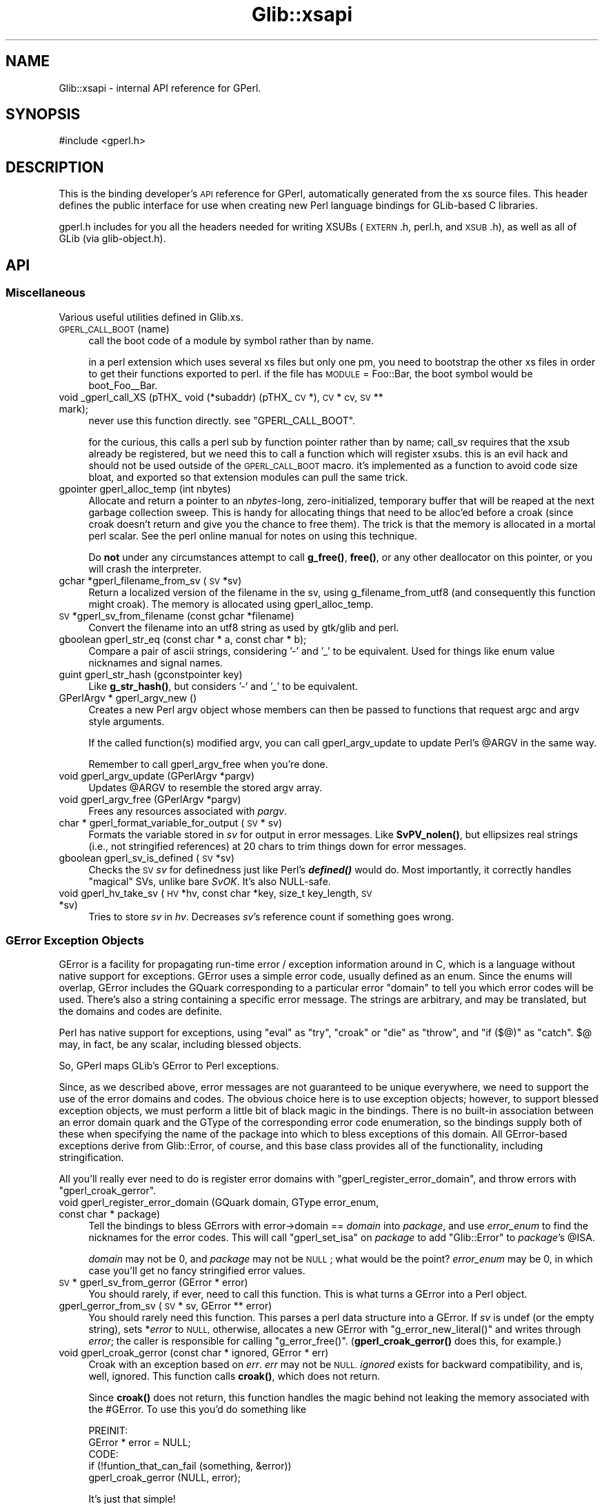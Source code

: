 .\" Automatically generated by Pod::Man 4.10 (Pod::Simple 3.35)
.\"
.\" Standard preamble:
.\" ========================================================================
.de Sp \" Vertical space (when we can't use .PP)
.if t .sp .5v
.if n .sp
..
.de Vb \" Begin verbatim text
.ft CW
.nf
.ne \\$1
..
.de Ve \" End verbatim text
.ft R
.fi
..
.\" Set up some character translations and predefined strings.  \*(-- will
.\" give an unbreakable dash, \*(PI will give pi, \*(L" will give a left
.\" double quote, and \*(R" will give a right double quote.  \*(C+ will
.\" give a nicer C++.  Capital omega is used to do unbreakable dashes and
.\" therefore won't be available.  \*(C` and \*(C' expand to `' in nroff,
.\" nothing in troff, for use with C<>.
.tr \(*W-
.ds C+ C\v'-.1v'\h'-1p'\s-2+\h'-1p'+\s0\v'.1v'\h'-1p'
.ie n \{\
.    ds -- \(*W-
.    ds PI pi
.    if (\n(.H=4u)&(1m=24u) .ds -- \(*W\h'-12u'\(*W\h'-12u'-\" diablo 10 pitch
.    if (\n(.H=4u)&(1m=20u) .ds -- \(*W\h'-12u'\(*W\h'-8u'-\"  diablo 12 pitch
.    ds L" ""
.    ds R" ""
.    ds C` ""
.    ds C' ""
'br\}
.el\{\
.    ds -- \|\(em\|
.    ds PI \(*p
.    ds L" ``
.    ds R" ''
.    ds C`
.    ds C'
'br\}
.\"
.\" Escape single quotes in literal strings from groff's Unicode transform.
.ie \n(.g .ds Aq \(aq
.el       .ds Aq '
.\"
.\" If the F register is >0, we'll generate index entries on stderr for
.\" titles (.TH), headers (.SH), subsections (.SS), items (.Ip), and index
.\" entries marked with X<> in POD.  Of course, you'll have to process the
.\" output yourself in some meaningful fashion.
.\"
.\" Avoid warning from groff about undefined register 'F'.
.de IX
..
.nr rF 0
.if \n(.g .if rF .nr rF 1
.if (\n(rF:(\n(.g==0)) \{\
.    if \nF \{\
.        de IX
.        tm Index:\\$1\t\\n%\t"\\$2"
..
.        if !\nF==2 \{\
.            nr % 0
.            nr F 2
.        \}
.    \}
.\}
.rr rF
.\" ========================================================================
.\"
.IX Title "Glib::xsapi 3"
.TH Glib::xsapi 3 "2019-03-03" "perl v5.28.1" "User Contributed Perl Documentation"
.\" For nroff, turn off justification.  Always turn off hyphenation; it makes
.\" way too many mistakes in technical documents.
.if n .ad l
.nh
.SH "NAME"
Glib::xsapi \- internal API reference for GPerl.
.SH "SYNOPSIS"
.IX Header "SYNOPSIS"
.Vb 1
\& #include <gperl.h>
.Ve
.SH "DESCRIPTION"
.IX Header "DESCRIPTION"
This is the binding developer's \s-1API\s0 reference for GPerl, automatically
generated from the xs source files.  This header defines the public
interface for use when creating new Perl language bindings for GLib-based C
libraries.
.PP
gperl.h includes for you all the headers needed for writing XSUBs 
(\s-1EXTERN\s0.h, perl.h, and \s-1XSUB\s0.h), as well as all of GLib (via glib\-object.h).
.SH "API"
.IX Header "API"
.SS "Miscellaneous"
.IX Subsection "Miscellaneous"
Various useful utilities defined in Glib.xs.
.IP "\s-1GPERL_CALL_BOOT\s0(name)" 4
.IX Item "GPERL_CALL_BOOT(name)"
call the boot code of a module by symbol rather than by name.
.Sp
in a perl extension which uses several xs files but only one pm, you
need to bootstrap the other xs files in order to get their functions
exported to perl.  if the file has \s-1MODULE\s0 = Foo::Bar, the boot symbol
would be boot_Foo_\|_Bar.
.IP "void _gperl_call_XS (pTHX_ void (*subaddr) (pTHX_ \s-1CV\s0 *), \s-1CV\s0 * cv, \s-1SV\s0 ** mark);" 4
.IX Item "void _gperl_call_XS (pTHX_ void (*subaddr) (pTHX_ CV *), CV * cv, SV ** mark);"
never use this function directly.  see \f(CW\*(C`GPERL_CALL_BOOT\*(C'\fR.
.Sp
for the curious, this calls a perl sub by function pointer rather than
by name; call_sv requires that the xsub already be registered, but we
need this to call a function which will register xsubs.  this is an
evil hack and should not be used outside of the \s-1GPERL_CALL_BOOT\s0 macro.
it's implemented as a function to avoid code size bloat, and exported
so that extension modules can pull the same trick.
.IP "gpointer gperl_alloc_temp (int nbytes)" 4
.IX Item "gpointer gperl_alloc_temp (int nbytes)"
Allocate and return a pointer to an \fInbytes\fR\-long, zero-initialized,
temporary buffer that will be reaped at the next garbage collection sweep.
This is handy for allocating things that need to be alloc'ed before a croak
(since croak doesn't return and give you the chance to free them).  The
trick is that the memory is allocated in a mortal perl scalar.  See the
perl online manual for notes on using this technique.
.Sp
Do \fBnot\fR under any circumstances attempt to call \fBg_free()\fR, \fBfree()\fR, or any
other deallocator on this pointer, or you will crash the interpreter.
.IP "gchar *gperl_filename_from_sv (\s-1SV\s0 *sv)" 4
.IX Item "gchar *gperl_filename_from_sv (SV *sv)"
Return a localized version of the filename in the sv, using
g_filename_from_utf8 (and consequently this function might croak). The
memory is allocated using gperl_alloc_temp.
.IP "\s-1SV\s0 *gperl_sv_from_filename (const gchar *filename)" 4
.IX Item "SV *gperl_sv_from_filename (const gchar *filename)"
Convert the filename into an utf8 string as used by gtk/glib and perl.
.IP "gboolean gperl_str_eq (const char * a, const char * b);" 4
.IX Item "gboolean gperl_str_eq (const char * a, const char * b);"
Compare a pair of ascii strings, considering '\-' and '_' to be equivalent.
Used for things like enum value nicknames and signal names.
.IP "guint gperl_str_hash (gconstpointer key)" 4
.IX Item "guint gperl_str_hash (gconstpointer key)"
Like \fBg_str_hash()\fR, but considers '\-' and '_' to be equivalent.
.IP "GPerlArgv * gperl_argv_new ()" 4
.IX Item "GPerlArgv * gperl_argv_new ()"
Creates a new Perl argv object whose members can then be passed to functions
that request argc and argv style arguments.
.Sp
If the called function(s) modified argv, you can call gperl_argv_update to
update Perl's \f(CW@ARGV\fR in the same way.
.Sp
Remember to call gperl_argv_free when you're done.
.IP "void gperl_argv_update (GPerlArgv *pargv)" 4
.IX Item "void gperl_argv_update (GPerlArgv *pargv)"
Updates \f(CW@ARGV\fR to resemble the stored argv array.
.IP "void gperl_argv_free (GPerlArgv *pargv)" 4
.IX Item "void gperl_argv_free (GPerlArgv *pargv)"
Frees any resources associated with \fIpargv\fR.
.IP "char * gperl_format_variable_for_output (\s-1SV\s0 * sv)" 4
.IX Item "char * gperl_format_variable_for_output (SV * sv)"
Formats the variable stored in \fIsv\fR for output in error messages.  Like
\&\fBSvPV_nolen()\fR, but ellipsizes real strings (i.e., not stringified references)
at 20 chars to trim things down for error messages.
.IP "gboolean gperl_sv_is_defined (\s-1SV\s0 *sv)" 4
.IX Item "gboolean gperl_sv_is_defined (SV *sv)"
Checks the \s-1SV\s0 \fIsv\fR for definedness just like Perl's \fI\f(BIdefined()\fI\fR would do.
Most importantly, it correctly handles \*(L"magical\*(R" SVs, unlike bare \fISvOK\fR.
It's also NULL-safe.
.IP "void gperl_hv_take_sv (\s-1HV\s0 *hv, const char *key, size_t key_length, \s-1SV\s0 *sv)" 4
.IX Item "void gperl_hv_take_sv (HV *hv, const char *key, size_t key_length, SV *sv)"
Tries to store \fIsv\fR in \fIhv\fR.  Decreases \fIsv\fR's reference count if something
goes wrong.
.SS "GError Exception Objects"
.IX Subsection "GError Exception Objects"
GError is a facility for propagating run-time error / exception information
around in C, which is a language without native support for exceptions.
GError uses a simple error code, usually defined as an enum.  Since the
enums will overlap, GError includes the GQuark corresponding to a particular
error \*(L"domain\*(R" to tell you which error codes will be used.  There's also a
string containing a specific error message.  The strings are arbitrary, and
may be translated, but the domains and codes are definite.
.PP
Perl has native support for exceptions, using \f(CW\*(C`eval\*(C'\fR as \*(L"try\*(R", \f(CW\*(C`croak\*(C'\fR or
\&\f(CW\*(C`die\*(C'\fR as \*(L"throw\*(R", and \f(CW\*(C`if ($@)\*(C'\fR as \*(L"catch\*(R".  \f(CW$@\fR may, in fact, be
any scalar, including blessed objects.
.PP
So, GPerl maps GLib's GError to Perl exceptions.
.PP
Since, as we described above, error messages are not guaranteed to be unique
everywhere, we need to support the use of the error domains and codes.
The obvious choice here is to use exception objects; however, to support
blessed exception objects, we must perform a little bit of black magic in
the bindings.   There is no built-in association between an error domain
quark and the GType of the corresponding error code enumeration, so the
bindings supply both of these when specifying the name of the package into
which to bless exceptions of this domain.  All GError-based exceptions 
derive from Glib::Error, of course, and this base class provides all of the
functionality, including stringification.
.PP
All you'll really ever need to do is register error domains with
\&\f(CW\*(C`gperl_register_error_domain\*(C'\fR, and throw errors with \f(CW\*(C`gperl_croak_gerror\*(C'\fR.
.IP "void gperl_register_error_domain (GQuark domain, GType error_enum, const char * package)" 4
.IX Item "void gperl_register_error_domain (GQuark domain, GType error_enum, const char * package)"
Tell the bindings to bless GErrors with error\->domain == \fIdomain\fR into
\&\fIpackage\fR, and use \fIerror_enum\fR to find the nicknames for the error codes.
This will call \f(CW\*(C`gperl_set_isa\*(C'\fR on \fIpackage\fR to add \*(L"Glib::Error\*(R" to
\&\fIpackage\fR's \f(CW@ISA\fR.
.Sp
\&\fIdomain\fR may not be 0, and \fIpackage\fR may not be \s-1NULL\s0; what would be the 
point?  \fIerror_enum\fR may be 0, in which case you'll get no fancy stringified
error values.
.IP "\s-1SV\s0 * gperl_sv_from_gerror (GError * error)" 4
.IX Item "SV * gperl_sv_from_gerror (GError * error)"
You should rarely, if ever, need to call this function.  This is what turns
a GError into a Perl object.
.IP "gperl_gerror_from_sv (\s-1SV\s0 * sv, GError ** error)" 4
.IX Item "gperl_gerror_from_sv (SV * sv, GError ** error)"
You should rarely need this function.  This parses a perl data structure into
a GError.  If \fIsv\fR is undef (or the empty string), sets *\fIerror\fR to \s-1NULL,\s0
otherwise, allocates a new GError with \f(CW\*(C`g_error_new_literal()\*(C'\fR and writes
through \fIerror\fR; the caller is responsible for calling \f(CW\*(C`g_error_free()\*(C'\fR.
(\fBgperl_croak_gerror()\fR does this, for example.)
.IP "void gperl_croak_gerror (const char * ignored, GError * err)" 4
.IX Item "void gperl_croak_gerror (const char * ignored, GError * err)"
Croak with an exception based on \fIerr\fR.  \fIerr\fR may not be \s-1NULL.\s0  \fIignored\fR
exists for backward compatibility, and is, well, ignored.  This function
calls \fBcroak()\fR, which does not return.
.Sp
Since \fBcroak()\fR does not return, this function handles the magic behind 
not leaking the memory associated with the #GError.  To use this you'd
do something like
.Sp
.Vb 5
\& PREINIT:
\&   GError * error = NULL;
\& CODE:
\&   if (!funtion_that_can_fail (something, &error))
\&      gperl_croak_gerror (NULL, error);
.Ve
.Sp
It's just that simple!
.SS "GLog"
.IX Subsection "GLog"
GLib has a message logging mechanism which it uses for the \fBg_return_if_fail()\fR
assertion macros, etc.; it's really versatile and allows you to set various
levels to be fatal and whatnot.  Libraries use these for various types of
message reporting.
.PP
These functions let you reroute those messages from Perl.  By default, 
the warning, critical, and message levels go through perl's \fBwarn()\fR, and
fatal ones go through \fBcroak()\fR.  [i'm not sure that these get to \fBcroak()\fR
before GLib \fBabort()\fRs on them...]
.IP "gint gperl_handle_logs_for (const gchar * log_domain)" 4
.IX Item "gint gperl_handle_logs_for (const gchar * log_domain)"
Route all g_logs for \fIlog_domain\fR through gperl's log handling.  You'll
have to register domains in each binding submodule, because there's no way
we can know about them down here.
.Sp
And, technically, this traps all the predefined log levels, not any of
the ones you (or your library) may define for yourself.
.SS "GType / GEnum / GFlags"
.IX Subsection "GType / GEnum / GFlags"
.IP "void gperl_register_fundamental (GType gtype, const char * package)" 4
.IX Item "void gperl_register_fundamental (GType gtype, const char * package)"
register a mapping between \fIgtype\fR and \fIpackage\fR.  this is for \*(L"fundamental\*(R"
types which have no other requirements for metadata storage, such as GEnums,
GFlags, or real GLib fundamental types like G_TYPE_INT, G_TYPE_FLOAT, etc.
.IP "void gperl_register_fundamental_alias (GType gtype, const char * package)" 4
.IX Item "void gperl_register_fundamental_alias (GType gtype, const char * package)"
Makes \fIpackage\fR an alias for \fItype\fR.  This means that the package name
specified by \fIpackage\fR will be mapped to \fItype\fR by
\&\fIgperl_fundamental_type_from_package\fR, but
\&\fIgperl_fundamental_package_from_type\fR won't map \fItype\fR to \fIpackage\fR.  This
is useful if you want to change the canonical package name of a type while
preserving backwards compatibility with code which uses \fIpackage\fR to specify
\&\fItype\fR.
.Sp
In order for this to make sense, another package name should be registered for
\&\fItype\fR with \fIgperl_register_fundamental\fR or
\&\fIgperl_register_fundamental_full\fR.
.IP "GPerlValueWrapperClass" 4
.IX Item "GPerlValueWrapperClass"
Specifies the vtable that is to be used to convert fundamental types to and
from Perl variables.
.Sp
.Vb 5
\&  typedef struct _GPerlValueWrapperClass GPerlValueWrapperClass;
\&  struct _GPerlValueWrapperClass {
\&          GPerlValueWrapFunc   wrap;
\&          GPerlValueUnwrapFunc unwrap;
\&  };
.Ve
.Sp
The members are function pointers, each of which serves a specific purpose:
.RS 4
.IP "GPerlValueWrapFunc" 4
.IX Item "GPerlValueWrapFunc"
Turns \fIvalue\fR into an \s-1SV.\s0  The caller assumes ownership of the \s-1SV.\s0  \fIvalue\fR
is not to be modified.
.Sp
.Vb 1
\&  typedef SV*  (*GPerlValueWrapFunc)   (const GValue * value);
.Ve
.IP "GPerlValueUnwrapFunc" 4
.IX Item "GPerlValueUnwrapFunc"
Turns \fIsv\fR into its fundamental representation and stores the result in the
pre-configured \fIvalue\fR.  \fIvalue\fR must not be overwritten; instead one of the
various \f(CW\*(C`g_value_set_*()\*(C'\fR functions must be used or the \f(CW\*(C`value\->data\*(C'\fR
pointer must be modified directly.
.Sp
.Vb 2
\&  typedef void (*GPerlValueUnwrapFunc) (GValue       * value,
\&                                        SV           * sv);
.Ve
.RE
.RS 4
.RE
.IP "void gperl_register_fundamental_full (GType gtype, const char * package, GPerlValueWrapperClass * wrapper_class)" 4
.IX Item "void gperl_register_fundamental_full (GType gtype, const char * package, GPerlValueWrapperClass * wrapper_class)"
Like gperl_register_fundamental, registers a mapping between \fIgtype\fR and
\&\fIpackage\fR.  In addition, this also installs the function pointers in
\&\fIwrapper_class\fR as the handlers for the type.  See GPerlValueWrapperClass.
.Sp
\&\fIgperl_register_fundamental_full\fR does not copy the contents of
\&\fIwrapper_class\fR \*(-- it assumes that \fIwrapper_class\fR is statically allocated
and that it will be valid for the whole lifetime of the program.
.IP "GType gperl_fundamental_type_from_package (const char * package)" 4
.IX Item "GType gperl_fundamental_type_from_package (const char * package)"
look up the GType corresponding to a \fIpackage\fR registered by
\&\fBgperl_register_fundamental()\fR.
.IP "const char * gperl_fundamental_package_from_type (GType gtype)" 4
.IX Item "const char * gperl_fundamental_package_from_type (GType gtype)"
look up the package corresponding to a \fIgtype\fR registered by
\&\fBgperl_register_fundamental()\fR.
.IP "GPerlValueWrapperClass * gperl_fundamental_wrapper_class_from_type (GType gtype)" 4
.IX Item "GPerlValueWrapperClass * gperl_fundamental_wrapper_class_from_type (GType gtype)"
look up the wrapper class corresponding to a \fIgtype\fR that has previously been
registered with \fBgperl_register_fundamental_full()\fR.
.IP "gboolean gperl_try_convert_enum (GType gtype, \s-1SV\s0 * sv, gint * val)" 4
.IX Item "gboolean gperl_try_convert_enum (GType gtype, SV * sv, gint * val)"
return \s-1FALSE\s0 if \fIsv\fR can't be mapped to a valid member of the registered
enum type \fIgtype\fR; otherwise, return \s-1TRUE\s0 write the new value to the
int pointed to by \fIval\fR.
.Sp
you'll need this only in esoteric cases.
.IP "gint gperl_convert_enum (GType type, \s-1SV\s0 * val)" 4
.IX Item "gint gperl_convert_enum (GType type, SV * val)"
croak if \fIval\fR is not part of \fItype\fR, otherwise return corresponding value
.IP "\s-1SV\s0 * gperl_convert_back_enum_pass_unknown (GType type, gint val)" 4
.IX Item "SV * gperl_convert_back_enum_pass_unknown (GType type, gint val)"
return a scalar containing the nickname of the enum value \fIval\fR, or the
integer value of \fIval\fR if \fIval\fR is not a member of the enum \fItype\fR.
.IP "\s-1SV\s0 * gperl_convert_back_enum (GType type, gint val)" 4
.IX Item "SV * gperl_convert_back_enum (GType type, gint val)"
return a scalar which is the nickname of the enum value val, or croak if
val is not a member of the enum.
.IP "gboolean gperl_try_convert_flag (GType type, const char * val_p, gint * val)" 4
.IX Item "gboolean gperl_try_convert_flag (GType type, const char * val_p, gint * val)"
like \fBgperl_try_convert_enum()\fR, but for GFlags.
.IP "gint gperl_convert_flag_one (GType type, const char * val)" 4
.IX Item "gint gperl_convert_flag_one (GType type, const char * val)"
croak if \fIval\fR is not part of \fItype\fR, otherwise return corresponding value.
.IP "gint gperl_convert_flags (GType type, \s-1SV\s0 * val)" 4
.IX Item "gint gperl_convert_flags (GType type, SV * val)"
collapse a list of strings to an integer with all the correct bits set,
croak if anything is invalid.
.IP "\s-1SV\s0 * gperl_convert_back_flags (GType type, gint val)" 4
.IX Item "SV * gperl_convert_back_flags (GType type, gint val)"
convert a bitfield to a list of strings.
.SS "Inheritance management"
.IX Subsection "Inheritance management"
.IP "void gperl_set_isa (const char * child_package, const char * parent_package)" 4
.IX Item "void gperl_set_isa (const char * child_package, const char * parent_package)"
tell perl that \fIchild_package\fR inherits \fIparent_package\fR, after whatever else
is already there.  equivalent to \f(CW\*(C`push @{$parent_package}::ISA, $child_package;\*(C'\fR
.IP "void gperl_prepend_isa (const char * child_package, const char * parent_package)" 4
.IX Item "void gperl_prepend_isa (const char * child_package, const char * parent_package)"
tell perl that \fIchild_package\fR inherits \fIparent_package\fR, but before whatever
else is already there.  equivalent to \f(CW\*(C`unshift @{$parent_package}::ISA, $child_package;\*(C'\fR
.IP "GType gperl_type_from_package (const char * package)" 4
.IX Item "GType gperl_type_from_package (const char * package)"
Look up the GType associated with \fIpackage\fR, regardless of how it was
registered.  Returns 0 if no mapping can be found.
.IP "const char * gperl_package_from_type (GType gtype)" 4
.IX Item "const char * gperl_package_from_type (GType gtype)"
Look up the name of the package associated with \fIgtype\fR, regardless of how it
was registered.  Returns \s-1NULL\s0 if no mapping can be found.
.SS "Boxed type support for \s-1SV\s0"
.IX Subsection "Boxed type support for SV"
In order to allow GValues to hold perl SVs we need a GBoxed wrapper.
.IP "\s-1GPERL_TYPE_SV\s0" 4
.IX Item "GPERL_TYPE_SV"
Evaluates to the GType for SVs.  The bindings register a mapping between
\&\s-1GPERL_TYPE_SV\s0 and the package 'Glib::Scalar' with \fBgperl_register_boxed()\fR.
.IP "\s-1SV\s0 * gperl_sv_copy (\s-1SV\s0 * sv)" 4
.IX Item "SV * gperl_sv_copy (SV * sv)"
implemented as \f(CW\*(C`newSVsv (sv)\*(C'\fR.
.IP "void gperl_sv_free (\s-1SV\s0 * sv)" 4
.IX Item "void gperl_sv_free (SV * sv)"
implemented as \f(CW\*(C`SvREFCNT_dec (sv)\*(C'\fR.
.SS "\s-1UTF\-8\s0 strings with gchar"
.IX Subsection "UTF-8 strings with gchar"
By convention, gchar* is assumed to point to \s-1UTF8\s0 string data,
and char* points to ascii string data.  Here we define a pair of
wrappers for the boilerplate of upgrading Perl strings.  They
are implemented as functions rather than macros, because comma
expressions in macros are not supported by all compilers.
.PP
These functions should be used instead of newSVpv and SvPV_nolen
in all cases which deal with gchar* types.
.IP "gchar * SvGChar (\s-1SV\s0 * sv)" 4
.IX Item "gchar * SvGChar (SV * sv)"
extract a \s-1UTF8\s0 string from \fIsv\fR.
.IP "\s-1SV\s0 * newSVGChar (const gchar * str)" 4
.IX Item "SV * newSVGChar (const gchar * str)"
copy a \s-1UTF8\s0 string into a new \s-1SV.\s0  if str is \s-1NULL,\s0 returns &PL_sv_undef.
.SS "64 bit integers"
.IX Subsection "64 bit integers"
On 32 bit machines and even on some 64 bit machines, perl's \s-1IV/UV\s0 data type can
only hold 32 bit values.  The following functions therefore convert 64 bit
integers to and from Perl strings if normal \s-1IV/UV\s0 conversion does not suffice.
.IP "gint64 SvGInt64 (\s-1SV\s0 *sv)" 4
.IX Item "gint64 SvGInt64 (SV *sv)"
Converts the string in \fIsv\fR to a signed 64 bit integer.  If appropriate, uses
\&\f(CW\*(C`SvIV\*(C'\fR instead.
.IP "\s-1SV\s0 * newSVGInt64 (gint64 value)" 4
.IX Item "SV * newSVGInt64 (gint64 value)"
Creates a \s-1PV\s0 from the signed 64 bit integer in \fIvalue\fR.  If appropriate, uses
\&\f(CW\*(C`newSViv\*(C'\fR instead.
.IP "guint64 SvGUInt64 (\s-1SV\s0 *sv)" 4
.IX Item "guint64 SvGUInt64 (SV *sv)"
Converts the string in \fIsv\fR to an unsigned 64 bit integer.  If appropriate,
uses \f(CW\*(C`SvUV\*(C'\fR instead.
.IP "\s-1SV\s0 * newSVGUInt64 (guint64 value)" 4
.IX Item "SV * newSVGUInt64 (guint64 value)"
Creates a \s-1PV\s0 from the unsigned 64 bit integer in \fIvalue\fR.  If appropriate,
uses \f(CW\*(C`newSVuv\*(C'\fR instead.
.SS "GBoxed"
.IX Subsection "GBoxed"
.IP "GPerlBoxedWrapperClass" 4
.IX Item "GPerlBoxedWrapperClass"
Specifies the vtable of functions to be used for bringing boxed types in
and out of perl.  The structure is defined like this:
.Sp
.Vb 6
\& typedef struct _GPerlBoxedWrapperClass GPerlBoxedWrapperClass;
\& struct _GPerlBoxedWrapperClass {
\&          GPerlBoxedWrapFunc    wrap;
\&          GPerlBoxedUnwrapFunc  unwrap;
\&          GPerlBoxedDestroyFunc destroy;
\& };
.Ve
.Sp
The members are function pointers, each of which serves a specific purpose:
.RS 4
.IP "GPerlBoxedWrapFunc" 4
.IX Item "GPerlBoxedWrapFunc"
turn a boxed pointer into an \s-1SV.\s0  gtype is the type of the boxed pointer,
and package is the package to which that gtype is registered (the lookup
has already been done for you at this point).  if own is true, the wrapper
is responsible for freeing the object; if it is false, some other code 
owns the object and you must \s-1NOT\s0 free it.
.Sp
.Vb 4
\& typedef SV*      (*GPerlBoxedWrapFunc)    (GType        gtype,
\&                                            const char * package,
\&                                            gpointer     boxed,
\&                                            gboolean     own);
.Ve
.IP "GPerlBoxedUnwrapFunc" 4
.IX Item "GPerlBoxedUnwrapFunc"
turn an \s-1SV\s0 into a boxed pointer.  like GPerlBoxedWrapFunc, gtype and package
are the registered type pair, already looked up for you (in the process of
finding the proper wrapper class).  sv is the sv to unwrap.
.Sp
.Vb 3
\& typedef gpointer (*GPerlBoxedUnwrapFunc)  (GType        gtype,
\&                                            const char * package,
\&                                            SV         * sv);
.Ve
.IP "GPerlBoxedDestroyFunc" 4
.IX Item "GPerlBoxedDestroyFunc"
this will be called by Glib::Boxed::DESTROY, when the wrapper is destroyed.
it is a hook that allows you to destroy an object owned by the wrapper;
note, however, that you will have had to keep track yourself of whether
the object was to be freed.
.Sp
.Vb 1
\& typedef void     (*GPerlBoxedDestroyFunc) (SV         * sv);
.Ve
.RE
.RS 4
.RE
.IP "void gperl_register_boxed (GType gtype, const char * package, GPerlBoxedWrapperClass * wrapper_class)" 4
.IX Item "void gperl_register_boxed (GType gtype, const char * package, GPerlBoxedWrapperClass * wrapper_class)"
Register a mapping between the GBoxed derivative \fIgtype\fR and \fIpackage\fR.  The
specified, \fIwrapper_class\fR will be used to wrap and unwrap objects of this
type; you may pass \s-1NULL\s0 to use the default wrapper (the same one returned by
\&\fBgperl_default_boxed_wrapper_class()\fR).
.Sp
In normal usage, the standard opaque wrapper supplied by the library is
sufficient and correct.  In some cases, however, you want a boxed type to map
directly to a native perl type; for example, some struct may be more
appropriately represented as a hash in perl.  Since the most necessary place
for this conversion to happen is in \fBgperl_value_from_sv()\fR and
\&\fBgperl_sv_from_value()\fR, the only reliable and robust way to implement this 
is a hook into \fBgperl_get_boxed_check()\fR and \fBgperl_new_boxed()\fR; that is
exactly the purpose of \fIwrapper_class\fR.  See \f(CW\*(C`GPerlBoxedWrapperClass\*(C'\fR.
.Sp
\&\fIgperl_register_boxed\fR does not copy the contents of \fIwrapper_class\fR \*(-- it
assumes that \fIwrapper_class\fR is statically allocated and that it will be valid
for the whole lifetime of the program.
.IP "void gperl_register_boxed_alias (GType gtype, const char * package)" 4
.IX Item "void gperl_register_boxed_alias (GType gtype, const char * package)"
Makes \fIpackage\fR an alias for \fItype\fR.  This means that the package name
specified by \fIpackage\fR will be mapped to \fItype\fR by
\&\fIgperl_boxed_type_from_package\fR, but \fIgperl_boxed_package_from_type\fR won't
map \fItype\fR to \fIpackage\fR.  This is useful if you want to change the canonical
package name of a type while preserving backwards compatibility with code which
uses \fIpackage\fR to specify \fItype\fR.
.Sp
In order for this to make sense, another package name should be registered for
\&\fItype\fR with \fIgperl_register_boxed\fR.
.IP "void gperl_register_boxed_synonym (GType registered_gtype, GType synonym_gtype)" 4
.IX Item "void gperl_register_boxed_synonym (GType registered_gtype, GType synonym_gtype)"
Registers \fIsynonym_gtype\fR as a synonym for \fIregistered_gtype\fR.  All boxed
objects of type \fIsynonym_gtype\fR will then be treated as if they were of type
\&\fIregistered_gtype\fR, and \fIgperl_boxed_package_from_type\fR will return the
package associated with \fIregistered_gtype\fR.
.Sp
\&\fIregistered_gtype\fR must have been registered with \fIgperl_register_boxed\fR
already.
.IP "GType gperl_boxed_type_from_package (const char * package)" 4
.IX Item "GType gperl_boxed_type_from_package (const char * package)"
Look up the GType associated with package \fIpackage\fR.  Returns 0 if \fItype\fR is
not registered.
.IP "const char * gperl_boxed_package_from_type (GType type)" 4
.IX Item "const char * gperl_boxed_package_from_type (GType type)"
Look up the package associated with GBoxed derivative \fItype\fR.  Returns \s-1NULL\s0 if
\&\fItype\fR is not registered.
.IP "GPerlBoxedWrapperClass * gperl_default_boxed_wrapper_class (void)" 4
.IX Item "GPerlBoxedWrapperClass * gperl_default_boxed_wrapper_class (void)"
get a pointer to the default wrapper class; handy if you want to use
the normal wrapper, with minor modifications.  note that you can just
pass \s-1NULL\s0 to \fBgperl_register_boxed()\fR, so you really only need this in
fringe cases.
.IP "\s-1SV\s0 * gperl_new_boxed (gpointer boxed, GType gtype, gboolean own)" 4
.IX Item "SV * gperl_new_boxed (gpointer boxed, GType gtype, gboolean own)"
Export a GBoxed derivative to perl, according to whatever
GPerlBoxedWrapperClass is registered for \fIgtype\fR.  In the default
implementation, this means wrapping an opaque perl object around the pointer
to a small wrapper structure which stores some metadata, such as whether
the boxed structure should be destroyed when the wrapper is destroyed
(controlled by \fIown\fR; if the wrapper owns the object, the wrapper is in
charge of destroying it's data).
.Sp
This function might end up calling other Perl code, so if you use it in \s-1XS\s0 code
for a generic GType, make sure the stack pointer is set up correctly before the
call, and restore it after the call.
.IP "\s-1SV\s0 * gperl_new_boxed_copy (gpointer boxed, GType gtype)" 4
.IX Item "SV * gperl_new_boxed_copy (gpointer boxed, GType gtype)"
Create a new copy of \fIboxed\fR and return an owner wrapper for it.
\&\fIboxed\fR may not be \s-1NULL.\s0  See \f(CW\*(C`gperl_new_boxed\*(C'\fR.
.IP "gpointer gperl_get_boxed_check (\s-1SV\s0 * sv, GType gtype)" 4
.IX Item "gpointer gperl_get_boxed_check (SV * sv, GType gtype)"
Extract the boxed pointer from a wrapper; croaks if the wrapper \fIsv\fR is not
blessed into a derivative of the expected \fIgtype\fR.  Does not allow undef.
.SS "GObject"
.IX Subsection "GObject"
To deal with the intricate interaction of the different reference-counting
semantics of Perl objects versus GObjects, the bindings create a combined
PerlObject+GObject, with the GObject's pointer in magic attached to the Perl
object, and the Perl object's pointer in the GObject's user data.  Thus it's
not really a \*(L"wrapper\*(R", but we refer to it as one, because \*(L"combined Perl
object + GObject\*(R" is a cumbersome and confusing mouthful.
.PP
GObjects are represented as blessed hash references.  The GObject user data
mechanism is not typesafe, and thus is used only for unsigned integer values;
the Perl-level hash is available for any type of user data.  The combined
nature of the wrapper means that data stored in the hash will stick around as
long as the object is alive.
.PP
Since the C pointer is stored in attached magic, the C pointer is not available
to the Perl developer via the hash object, so there's no need to worry about
breaking it from perl.
.PP
Propers go to Marc Lehmann for dreaming most of this up.
.IP "void gperl_register_object (GType gtype, const char * package)" 4
.IX Item "void gperl_register_object (GType gtype, const char * package)"
tell the GPerl type subsystem what Perl package corresponds with a given
GObject by GType.  automagically sets up @\fIpackage\fR::ISA for you.
.Sp
note that \f(CW@ISA\fR will not be created for gtype until gtype's parent has
been registered.  if you are experiencing strange problems with a class'
\&\f(CW@ISA\fR not being set up, change the order in which you register them.
.IP "void gperl_register_object_alias (GType gtype, const char * package)" 4
.IX Item "void gperl_register_object_alias (GType gtype, const char * package)"
Makes \fIpackage\fR an alias for \fItype\fR.  This means that the package name
specified by \fIpackage\fR will be mapped to \fItype\fR by
\&\fIgperl_object_type_from_package\fR, but \fIgperl_object_package_from_type\fR won't
map \fItype\fR to \fIpackage\fR.  This is useful if you want to change the canonical
package name of a type while preserving backwards compatibility with code which
uses \fIpackage\fR to specify \fItype\fR.
.Sp
In order for this to make sense, another package name should be registered for
\&\fItype\fR with \fIgperl_register_object\fR.
.IP "void gperl_register_sink_func (GType gtype, GPerlObjectSinkFunc func)" 4
.IX Item "void gperl_register_sink_func (GType gtype, GPerlObjectSinkFunc func)"
Tell \fBgperl_new_object()\fR to use \fIfunc\fR to claim ownership of objects derived
from \fIgtype\fR.
.Sp
\&\fBgperl_new_object()\fR always refs a GObject when wrapping it for the first time.
To have the Perl wrapper claim ownership of a GObject as part of
\&\fBgperl_new_object()\fR, you unref the object after ref'ing it. however, different
GObject subclasses have different ways to claim ownership; for example,
GtkObject simply requires you to call \fBgtk_object_sink()\fR.  To make this concept
generic, this function allows you to register a function to be called when then
wrapper should claim ownership of the object.  The \fIfunc\fR registered for a
given \fItype\fR will be called on any object for which \f(CW\*(C`g_type_isa
(G_TYPE_OBJECT (object), type)\*(C'\fR succeeds.
.Sp
If no sinkfunc is found for an object, \fBg_object_unref()\fR will be used.
.Sp
Even though GObjects don't need sink funcs, we need to have them in Glib
as a hook for upstream objects.  If we create a GtkObject (or any
other type of object which uses a different way to claim ownership) via
Glib::Object\->new, any upstream wrappers, such as \fBgtk2perl_new_object()\fR, will
\&\fBnot\fR be called.  Having a sink func facility down here enables us always to
do the right thing.
.IP "void gperl_object_set_no_warn_unreg_subclass (GType gtype, gboolean nowarn)" 4
.IX Item "void gperl_object_set_no_warn_unreg_subclass (GType gtype, gboolean nowarn)"
In versions 1.00 through 1.10x of Glib, the bindings required all types
to be registered ahead of time.  Upon encountering an unknown type, the
bindings would emit a warning to the effect of \*(L"unknown type 'Foo';
representing as first known parent type 'Bar'\*(R".  However, for some
types, such as GtkStyle or GdkGC, the actual object returned is an
instance of a child type of a private implementation (e.g., a theme
engine (\*(L"BlueCurveStyle\*(R") or gdk backend (\*(L"GdkGCX11\*(R")); we neither can
nor should have registered names for these types.  Therefore, it is
possible to tell the bindings not to warn about these unregistered
subclasses, and simply represent them as the parent type.
.Sp
With 1.12x, the bindings will automatically register unknown classes
into the namespace Glib::Object::_Unregistered to avoid possible
breakage resulting from unknown ancestors of known children.  To
preserve the old registered-as-unregistered behavior, the value
installed by this function is used to prevent the _Unregistered mapping
for such private backend classes.
.Sp
Note: this assumes \fIgtype\fR has already been registered with
\&\fBgperl_register_object()\fR.
.IP "const char * gperl_object_package_from_type (GType gtype)" 4
.IX Item "const char * gperl_object_package_from_type (GType gtype)"
Get the package corresponding to \fIgtype\fR.  If \fIgtype\fR is not a GObject
or GInterface, returns \s-1NULL.\s0  If \fIgtype\fR is not registered to a package
name, a new name of the form \f(CW\*(C`Glib::Object::_Unregistered::$c_type_name\*(C'\fR
will be created, used to register the class, and then returned.
.IP "\s-1HV\s0 * gperl_object_stash_from_type (GType gtype)" 4
.IX Item "HV * gperl_object_stash_from_type (GType gtype)"
Get the stash corresponding to \fIgtype\fR; returns \s-1NULL\s0 if \fIgtype\fR is
not registered.  The stash is useful for \f(CW\*(C`bless\*(C'\fRing.
.IP "GType gperl_object_type_from_package (const char * package)" 4
.IX Item "GType gperl_object_type_from_package (const char * package)"
Inverse of \fBgperl_object_package_from_type()\fR,  returns 0 if \fIpackage\fR
is not registered.
.IP "\s-1SV\s0 * gperl_new_object (GObject * object, gboolean own)" 4
.IX Item "SV * gperl_new_object (GObject * object, gboolean own)"
Use this function to get the perl part of a GObject.  If \fIobject\fR
has never been seen by perl before, a new, empty perl object will
be created and added to a private key under \fIobject\fR's qdata.  If
\&\fIobject\fR already has a perl part, a new reference to it will be
created. The gobject + perl object together form a combined object that
is properly refcounted, i.e. both parts will stay alive as long as at
least one of them is alive, and only when both perl object and gobject are
no longer referenced will both be freed.
.Sp
The perl object will be blessed into the package corresponding to the GType
returned by calling \fBG_OBJECT_TYPE()\fR on \fIobject\fR; if that class has not
been registered via \fBgperl_register_object()\fR, this function will emit a
warning to that effect (with \fBwarn()\fR), and attempt to bless it into the
first known class in the object's ancestry.  Since Glib::Object is
already registered, you'll get a Glib::Object if you are lazy, and thus
this function can fail only if \fIobject\fR isn't descended from GObject,
in which case it croaks.  (In reality, if you pass a non-GObject to this
function, you'll be lucky if you don't get a segfault, as there's not
really a way to trap that.)  In practice these warnings can be unavoidable,
so you can use \fBgperl_object_set_no_warn_unreg_subclass()\fR to quell them
on a class-by-class basis.
.Sp
However, when perl code is calling a GObject constructor (any function
which returns a new GObject), call \fBgperl_new_object()\fR with \fIown\fR set to
\&\f(CW%TRUE\fR; this will cause the first matching sink function to be called
on the GObject to claim ownership of that object, so that it will be
destroyed when the perl object goes out of scope. The default sink func
is \fBg_object_unref()\fR; other types should supply the proper function;
e.g., GtkObject should use \fBgtk_object_sink()\fR here.
.Sp
Returns the blessed perl object, or #&PL_sv_undef if object was #NULL.
.IP "GObject * gperl_get_object (\s-1SV\s0 * sv)" 4
.IX Item "GObject * gperl_get_object (SV * sv)"
retrieve the GObject pointer from a Perl object.  Returns \s-1NULL\s0 if \fIsv\fR is not
linked to a GObject.
.Sp
Note, this one is not safe \*(-- in general you want to use
\&\fBgperl_get_object_check()\fR.
.IP "GObject * gperl_get_object_check (\s-1SV\s0 * sv, GType gtype);" 4
.IX Item "GObject * gperl_get_object_check (SV * sv, GType gtype);"
croaks if \fIsv\fR is undef or is not blessed into the package corresponding
to \fIgtype\fR.  use this for bringing parameters into xsubs from perl.
Returns the same as \fBgperl_get_object()\fR (provided it doesn't croak first).
.IP "\s-1SV\s0 * gperl_object_check_type (\s-1SV\s0 * sv, GType gtype)" 4
.IX Item "SV * gperl_object_check_type (SV * sv, GType gtype)"
Essentially the same as \fBgperl_get_object_check()\fR.
.Sp
This croaks if the types aren't compatible.
.IP "typedef GObject GObject_noinc" 4
.IX Item "typedef GObject GObject_noinc"
.PD 0
.IP "typedef GObject GObject_ornull" 4
.IX Item "typedef GObject GObject_ornull"
.IP "newSVGObject(obj)" 4
.IX Item "newSVGObject(obj)"
.IP "newSVGObject_noinc(obj)" 4
.IX Item "newSVGObject_noinc(obj)"
.IP "SvGObject(sv)" 4
.IX Item "SvGObject(sv)"
.IP "SvGObject_ornull(sv)" 4
.IX Item "SvGObject_ornull(sv)"
.PD
.SS "GValue"
.IX Subsection "GValue"
GValue is GLib's generic value container, and it is because of GValue that the
run time type handling of GObject parameters and GClosure marshaling can
function, and most usages of these functions will be from those two points.
.PP
Client code will run into uses for \fBgperl_sv_from_value()\fR and
\&\fBgperl_value_from_sv()\fR when trying to convert lists of parameters into GValue
arrays and the like.
.IP "gboolean gperl_value_from_sv (GValue * value, \s-1SV\s0 * sv)" 4
.IX Item "gboolean gperl_value_from_sv (GValue * value, SV * sv)"
set a \fIvalue\fR from a whatever is in \fIsv\fR.  \fIvalue\fR must be initialized 
so the code knows what kind of value to coerce out of \fIsv\fR.
.Sp
Return value is always \s-1TRUE\s0; if the code knows how to perform the conversion,
it croaks.  (The return value is for backward compatibility.) In reality,
this really ought to always succeed; a failed conversion should be considered
a bug or unimplemented code!
.IP "\s-1SV\s0 * gperl_sv_from_value (const GValue * value)" 4
.IX Item "SV * gperl_sv_from_value (const GValue * value)"
Coerce whatever is in \fIvalue\fR into a perl scalar and return it.
.Sp
Croaks if the code doesn't know how to perform the conversion.
.Sp
Might end up calling other Perl code.  So if you use this function in \s-1XS\s0 code
for a generic GType, make sure the stack pointer is set up correctly before the
call, and restore it after the call.
.SS "GClosure / GPerlClosure"
.IX Subsection "GClosure / GPerlClosure"
GPerlClosure is a wrapper around the gobject library's GClosure with
special handling for marshalling perl subroutines as callbacks.
This is specially tuned for use with GSignal and stuff like io watch,
timeout, and idle handlers.
.PP
For generic callback functions, which need parameters but do not get
registered with the type system, this is sometimes overkill.  See
GPerlCallback, below.
.IP "GClosure * gperl_closure_new (\s-1SV\s0 * callback, \s-1SV\s0 * data, gboolean swap)" 4
.IX Item "GClosure * gperl_closure_new (SV * callback, SV * data, gboolean swap)"
Create and return a new GPerlClosure.  \fIcallback\fR and \fIdata\fR will be copied
for storage; \fIcallback\fR must not be \s-1NULL.\s0  If \fIswap\fR is \s-1TRUE,\s0 \fIdata\fR will be
swapped with the instance during invocation (this is used to implement
\&\fBg_signal_connect_swapped()\fR).
.Sp
If compiled under a thread-enabled perl, the closure will be created and
marshaled in such a way as to ensure that the same interpreter which created
the closure will be used to invoke it.
.IP "GClosure * gperl_closure_new_with_marshaller (\s-1SV\s0 * callback, \s-1SV\s0 * data, gboolean swap, GClosureMarshal marshaller)" 4
.IX Item "GClosure * gperl_closure_new_with_marshaller (SV * callback, SV * data, gboolean swap, GClosureMarshal marshaller)"
Like \f(CW\*(C`gperl_closure_new\*(C'\fR, but uses a caller-supplied marshaller.  This is
provided for use in those sticky circumstances when you just can't do it 
any other way; in general, you want to use the default marshaller, which you
get if you provide \s-1NULL\s0 for \fImarshaller\fR.
.Sp
If you use you own marshaller, you need to take care of everything yourself,
including swapping the instance and data if \f(CW\*(C`GPERL_CLOSURE_SWAP_DATA
(closure)\*(C'\fR is true, calling \f(CW\*(C`gperl_run_exception_handlers\*(C'\fR if \s-1ERRSV\s0 is true
after invoking the perl sub, and ensuring that you properly use the
\&\f(CW\*(C`marshal_data\*(C'\fR parameter as the perl interpreter when \s-1PERL_IMPLICIT_CONTEXT\s0 is
defined.  See the implementation of the default marshaller,
\&\f(CW\*(C`gperl_closure_marshal\*(C'\fR, in Glib/GClosure.xs for inspiration.
.SS "GPerlCallback"
.IX Subsection "GPerlCallback"
generic callback functions usually get invoked directly, and are not passed
parameter lists as GValues.  we could very easily wrap up such generic
callbacks with something that converts the parameters to GValues and then
channels everything through GClosure, but this has two problems:  1) the above
implementation of GClosure is tuned to marshalling signal handlers, which
always have an instance object, and 2) it's more work than is strictly
necessary.
.PP
additionally, generic callbacks aren't always kind to the GClosure paradigm.
.PP
so, here's GPerlCallback, which is designed specifically to run generic
callback functions.  it reads parameters off the C stack and converts them into
parameters on the perl stack.  (it uses the GValue to/from \s-1SV\s0 mechanism to do
so, but doesn't allocate any temps on the heap.)  the callback object itself
stores the parameter type list.
.PP
unfortunately, since the data element is always last, but the number of
arguments is not known until we have the callback object, we can't pass
gperl_callback_invoke directly to functions requiring a callback; you'll have
to write a proxy callback which calls gperl_callback_invoke.
.IP "GPerlCallback * gperl_callback_new (\s-1SV\s0 * func, \s-1SV\s0 * data, gint n_params, GType param_types[], GType return_type)" 4
.IX Item "GPerlCallback * gperl_callback_new (SV * func, SV * data, gint n_params, GType param_types[], GType return_type)"
Create and return a new GPerlCallback; use gperl_callback_destroy when you are
finished with it.
.Sp
\&\fIfunc\fR: perl subroutine to call.  this \s-1SV\s0 will be copied, so don't worry about
reference counts.  must \fBnot\fR be #NULL.
.Sp
\&\fIdata\fR: scalar to pass to \fIfunc\fR in addition to all other arguments.  the \s-1SV\s0
will be copied, so don't worry about reference counts.  may be #NULL.
.Sp
\&\fIn_params\fR: the number of elements in \fIparam_types\fR.
.Sp
\&\fIparam_types\fR: the #GType of each argument that should be passed from the
invocation to \fIfunc\fR.  may be #NULL if \fIn_params\fR is zero, otherwise it must
be \fIn_params\fR elements long or nasty things will happen.  this array will be
copied; see \fBgperl_callback_invoke()\fR for how it is used.
.Sp
\&\fIreturn_type\fR: the #GType of the return value, or 0 if the function has void
return.
.IP "void gperl_callback_destroy (GPerlCallback * callback)" 4
.IX Item "void gperl_callback_destroy (GPerlCallback * callback)"
Dispose of \fIcallback\fR.
.IP "void gperl_callback_invoke (GPerlCallback * callback, GValue * return_value, ...)" 4
.IX Item "void gperl_callback_invoke (GPerlCallback * callback, GValue * return_value, ...)"
Marshall the variadic parameters according to \fIcallback\fR's param_types, and
then invoke \fIcallback\fR's subroutine in scalar context, or void context if the
return type is G_TYPE_VOID.  If \fIreturn_value\fR is not \s-1NULL,\s0 then value
returned (if any) will be copied into \fIreturn_value\fR.
.Sp
A typical callback handler would look like this:
.Sp
.Vb 10
\&  static gint
\&  real_c_callback (Foo * f, Bar * b, int a, gpointer data)
\&  {
\&          GPerlCallback * callback = (GPerlCallback*)data;
\&          GValue return_value = {0,};
\&          gint retval;
\&          g_value_init (&return_value, callback\->return_type);
\&          gperl_callback_invoke (callback, &return_value,
\&                                 f, b, a);
\&          retval = g_value_get_int (&return_value);
\&          g_value_unset (&return_value);
\&          return retval;
\&  }
.Ve
.SS "Exception Handling"
.IX Subsection "Exception Handling"
Like Event, Tk, and most other callback-using, event-based perl modules,
Glib traps exceptions that happen in callbacks.  To enable your code to
do something about these exceptions, Glib stores a list of exception
handlers which will be called on the trapped exceptions.  This is
completely distinct from the \f(CW$SIG\fR{_\|_DIE_\|_} mechanism provided by Perl
itself, for various reasons (not the least of which is that the Perl
docs and source code say that \f(CW$SIG\fR{_\|_DIE_\|_} is intended for running as
the program is about to exit, and other behaviors may be removed in the
future (apparently a source of much debate on p5p)).
.IP "int gperl_install_exception_handler (GClosure * closure)" 4
.IX Item "int gperl_install_exception_handler (GClosure * closure)"
Install a GClosure to be executed when \fBgperl_closure_invoke()\fR traps an
exception.  The closure should return boolean (\s-1TRUE\s0 if the handler should
remain installed) and expect to receive a perl scalar.  This scalar will be
a private copy of \s-1ERRSV\s0 ($@) which the handler can mangle to its heart's
content.
.Sp
The return value is an integer id tag that may be passed to
\&\fBgperl_removed_exception_handler()\fR.
.IP "void gperl_remove_exception_handler (guint tag)" 4
.IX Item "void gperl_remove_exception_handler (guint tag)"
Remove the exception handler identified by \fItag\fR, as returned by
\&\fBgperl_install_exception_handler()\fR.  If \fItag\fR cannot be found, this
does nothing.
.Sp
\&\s-1WARNING:\s0  this function locks a global data structure, so do \s-1NOT\s0 call
it recursively.  also, calling this from within an exception handler will
result in a deadlock situation.  if you want to remove your handler just
have it return \s-1FALSE.\s0
.IP "void gperl_run_exception_handlers (void)" 4
.IX Item "void gperl_run_exception_handlers (void)"
Invoke whatever exception handlers are installed.  You will need this if
you have written a custom marshaler.  Uses the value of the global \s-1ERRSV.\s0
.SS "GSignal"
.IX Subsection "GSignal"
.IP "void gperl_signal_set_marshaller_for (GType instance_type, char * detailed_signal, GClosureMarshal marshaller)" 4
.IX Item "void gperl_signal_set_marshaller_for (GType instance_type, char * detailed_signal, GClosureMarshal marshaller)"
You need this function only in rare cases, usually as workarounds for bad
signal parameter types or to implement writable arguments.  Use the given
\&\fImarshaller\fR to marshal all handlers for \fIdetailed_signal\fR on
\&\fIinstance_type\fR.  \f(CW\*(C`gperl_signal_connect\*(C'\fR will look for marshallers
registered here, and apply them to the GPerlClosure it creates for the given
callback being connected.
.Sp
A canonical form of \fIdetailed_signal\fR will be used so that \fImarshaller\fR is
applied for all possible spellings of the signal name.
.Sp
Use the helper macros in gperl_marshal.h to help write your marshaller
function.  That header, which is installed with the Glib module but not
#included through gperl.h, includes commentary and examples which you
should follow closely to avoid nasty bugs.  Use the Source, Luke.
.Sp
\&\s-1WARNING:\s0 Bend over backwards and turn your head around 720 degrees before
attempting to write a GPerlClosure marshaller without using the macros in
gperl_marshal.h.  If you absolutely cannot use those macros, be certain to
understand what those macros do so you can get the semantics correct, and
keep your code synchronized with them, or you may miss very important
bugfixes.
.IP "gulong gperl_signal_connect (\s-1SV\s0 * instance, char * detailed_signal, \s-1SV\s0 * callback, \s-1SV\s0 * data, GConnectFlags flags)" 4
.IX Item "gulong gperl_signal_connect (SV * instance, char * detailed_signal, SV * callback, SV * data, GConnectFlags flags)"
The actual workhorse behind GObject::signal_connect, the binding for
g_signal_connect, for use from within \s-1XS.\s0  This creates a \f(CW\*(C`GPerlClosure\*(C'\fR
wrapper for the given \fIcallback\fR and \fIdata\fR, and connects that closure to the
signal named \fIdetailed_signal\fR on the given GObject \fIinstance\fR.  This is only
good for named signals.  \fIflags\fR is the same as for \fBg_signal_connect()\fR.
\&\fIdata\fR may be \s-1NULL,\s0 but \fIcallback\fR must not be.
.Sp
Returns the id of the installed callback.
.SH "SEE ALSO"
.IX Header "SEE ALSO"
\&\fBperlapi\fR\|(1), \fBperlguts\fR\|(1), GLib Reference Manual, \fBGlib\fR\|(3pm), \fBGlib::devel\fR\|(3pm).
.SH "AUTHORS"
.IX Header "AUTHORS"
This file was automatically generated from the source code of the Glib module,
which is maintained by the gtk2\-perl team.
.SH "LICENSE"
.IX Header "LICENSE"
Copyright (C) 2003 by the gtk2\-perl team (see the file \s-1AUTHORS\s0 for the
full list)
.PP
This library is free software; you can redistribute it and/or modify it under
the terms of the \s-1GNU\s0 Library General Public License as published by the Free
Software Foundation; either version 2.1 of the License, or (at your option) any
later version.
.PP
This library is distributed in the hope that it will be useful, but \s-1WITHOUT ANY
WARRANTY\s0; without even the implied warranty of \s-1MERCHANTABILITY\s0 or \s-1FITNESS FOR A
PARTICULAR PURPOSE.\s0  See the \s-1GNU\s0 Library General Public License for more
details.
.PP
You should have received a copy of the \s-1GNU\s0 Library General Public License along
with this library; if not, write to the Free Software Foundation, Inc., 
51 Franklin Street, Fifth Floor, Boston, \s-1MA 02110\-1301 USA.\s0
